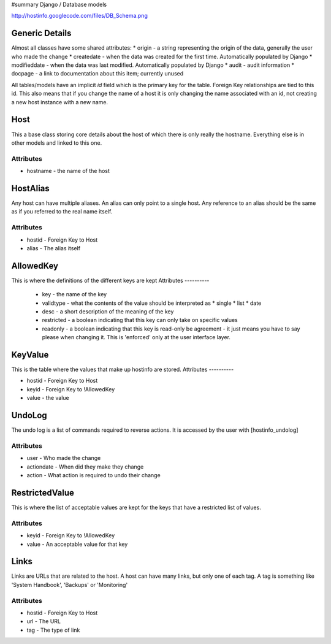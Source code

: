 #summary Django / Database models

http://hostinfo.googlecode.com/files/DB_Schema.png

Generic Details
===============
Almost all classes have some shared attributes:
* origin - a string representing the origin of the data, generally the user who made the change
* createdate - when the data was created for the first time. Automatically populated by Django
* modifieddate - when the data was last modified. Automatically populated by Django
* audit - audit information
* docpage - a link to documentation about this item; currently unused

All tables/models have an implicit *id* field which is the primary key for the table. Foreign Key relationships are tied to this id. This also means that if you change the name of a host it is only changing the name associated with an id, not creating a new host instance with a new name. 

Host
====

This a base class storing core details about the host of which there is only really the hostname. Everything else is in other models and linked to this one.

Attributes
----------

* hostname - the name of the host

HostAlias
=========

Any host can have multiple aliases. An alias can only point to a single host. Any reference to an alias should be the same as if you referred to the real name itself.

Attributes
----------
* hostid - Foreign Key to Host
* alias - The alias itself

AllowedKey
==========

This is where the definitions of the different keys are kept
Attributes
----------

  * key - the name of the key
  * validtype - what the contents of the value should be interpreted as
    * single
    * list
    * date
  * desc - a short description of the meaning of the key
  * restricted - a boolean indicating that this key can only take on specific values
  * readonly - a boolean indicating that this key is read-only be agreement - it just means you have to say please when changing it. This is 'enforced' only at the user interface layer. 

KeyValue
========

This is the table where the values that make up hostinfo are stored.
Attributes
----------

* hostid - Foreign Key to Host
* keyid - Foreign Key to !AllowedKey
* value - the value

UndoLog
=======

The undo log is a list of commands required to reverse actions. It is accessed by the user with [hostinfo_undolog]

Attributes
----------
* user - Who made the change
* actiondate - When did they make they change
* action - What action is required to undo their change

RestrictedValue
===============

This is where the list of acceptable values are kept for the keys that have a restricted list of values.

Attributes
----------
* keyid - Foreign Key to !AllowedKey 
* value - An acceptable value for that key

Links
=====

Links are URLs that are related to the host. A host can have many links, but only one of each tag. A tag is something like 'System Handbook', 'Backups' or 'Monitoring'

Attributes
----------
* hostid - Foreign Key to Host
* url - The URL
* tag - The type of link
